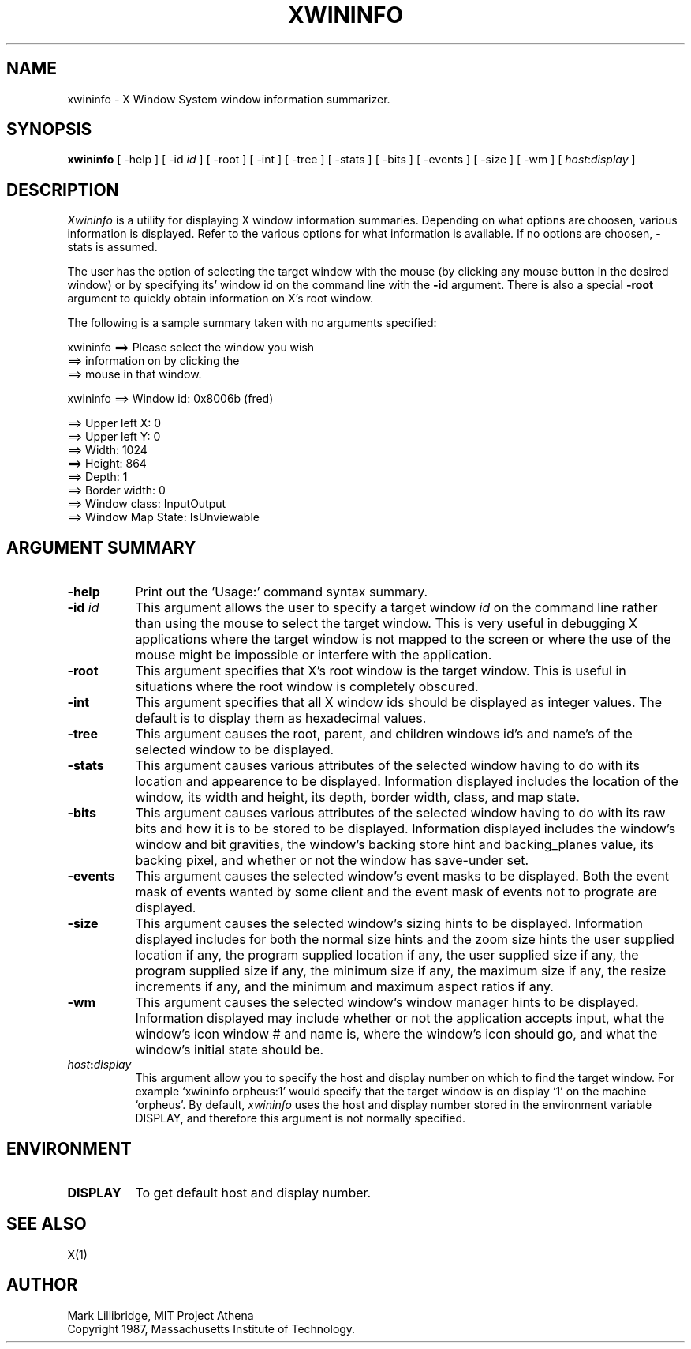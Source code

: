 .TH XWININFO 1 "16 June 1987" "X Version 11"
.SH NAME
xwininfo - X Window System window information summarizer.
.SH SYNOPSIS
.B "xwininfo"
[ -help ] [ -id \fIid\fP ] [ -root ] [ -int ] [ -tree ] [ -stats ]
[ -bits ] [ -events ] [ -size ] [ -wm  ] [ \fIhost\fP:\fIdisplay\fP ]
.SH DESCRIPTION
.PP
.I Xwininfo
is  a  utility  for  displaying  X  window information summaries.
Depending on what options are choosen, various information is displayed.
Refer to the various options for what information is available.
If no options are choosen, -stats is assumed.
.PP
The  user has the option of selecting the target window with
the mouse (by clicking any mouse button in the desired window)  or  by
specifying its' window id on the command line with the \fB-id\fP argument.
There is also a special \fB-root\fP argument to quickly obtain information
on X's root window.
.PP
  The following is a sample summary taken with
no arguments specified:

xwininfo ==> Please select the window you wish
         ==> information on by clicking the
         ==> mouse in that window.

xwininfo ==> Window id: 0x8006b (fred)

         ==> Upper left X: 0
         ==> Upper left Y: 0
         ==> Width: 1024
         ==> Height: 864
         ==> Depth: 1
         ==> Border width: 0
         ==> Window class: InputOutput
         ==> Window Map State: IsUnviewable

.SH ARGUMENT SUMMARY
.PP
.TP 8
.B "-help"
Print out the 'Usage:' command syntax summary.
.PP
.TP 8
.B "-id \fIid\fP"
This argument allows the user to specify a target  window  \fIid\fP  on  the
command  line rather than using the mouse to select the target window.
This is very useful in  debugging  X  applications  where  the  target
window is not mapped to the screen or where the use of the mouse might
be impossible or interfere with the application.
.PP
.TP 8
.B "-root"
This  argument  specifies  that  X's root window is the target window.
This is useful in situations  where  the  root  window  is  completely
obscured.
.PP
.TP 8
.B "-int"
This argument specifies that all X window ids should be  displayed  as
integer values.  The default is to display them as hexadecimal values.
.PP
.TP 8
.B -tree
This argument causes the root, parent, and children windows id's and name's of
the selected window to be displayed.
.PP
.TP 8
.B -stats
This argument causes various attributes of the selected window having
to do with its location and appearence to be displayed.
Information displayed includes the location of the window,
its width and height, its depth, border width, class, and map state.
.PP
.TP 8
.B -bits
This argument causes various attributes of the selected window having
to do with its raw bits and how it is to be stored to be displayed.
Information displayed includes the window's window and bit gravities,
the window's backing store hint and backing_planes value, its backing pixel,
and whether or not the window has save-under set.
.PP
.TP 8
.B -events
This argument causes the selected window's event masks to be displayed.
Both the event mask of events wanted by some client and the event mask of
events not to prograte are displayed.
.PP
.TP 8
.B -size
This argument causes the selected window's sizing hints to be displayed.
Information displayed includes for both the normal size hints and the
zoom size hints the user supplied location if any, the program supplied
location if any, the user supplied size if any, the program supplied size if
any, the minimum size if any, the maximum size if any, the resize increments
if any, and the minimum and maximum aspect ratios if any.
.PP
.TP 8
.B -wm
This argument causes the selected window's window manager hints to be
displayed.  Information displayed may include whether or not the application
accepts input, what the window's icon window # and name is, where the window's
icon should go, and what the window's initial state should be.
.PP
.TP 8
.B "\fIhost\fP:\fIdisplay\fP"
This  argument  allow  you  to  specify the host and display number on
which to find the target window.  For example `xwininfo orpheus:1'
would specify that the target window is on display `1' on the machine
`orpheus'.  By default,
.I xwininfo
uses  the  host  and display number stored in the environment variable
DISPLAY, and therefore this argument is not normally specified.
.SH ENVIRONMENT
.PP
.TP 8
.B DISPLAY
To get default host and display number.
.SH SEE ALSO
X(1)
.SH AUTHOR
Mark Lillibridge, MIT Project Athena
.br
Copyright 1987, Massachusetts Institute of Technology.

